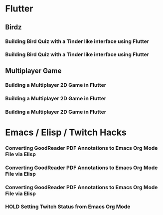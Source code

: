 #+TODO: HOLD(h)

* Flutter

** Birdz 

*** Building Bird Quiz with a Tinder like interface using Flutter
SCHEDULED: <2020-05-11 Mon 18:30-20:00>

*** Building Bird Quiz with a Tinder like interface using Flutter
SCHEDULED: <2020-05-11 Tue 18:30-20:15>

** Multiplayer Game

*** Building a Multiplayer 2D Game in Flutter
SCHEDULED: <2020-05-14 Wed 18:30-20:15>

*** Building a Multiplayer 2D Game in Flutter
SCHEDULED: <2020-05-14 Thu 18:30-20:15>

*** Building a Multiplayer 2D Game in Flutter
SCHEDULED: <2020-05-14 Fri 18:30-20:15>

* Emacs / Elisp / Twitch Hacks

*** Converting GoodReader PDF Annotations to Emacs Org Mode File via Elisp  
SCHEDULED: <2020-05-23 Sat 18:30-20:15>

*** Converting GoodReader PDF Annotations to Emacs Org Mode File via Elisp  
SCHEDULED: <2020-05-24 Sun 14:00-17:45>

*** Converting GoodReader PDF Annotations to Emacs Org Mode File via Elisp  
SCHEDULED: <2020-05-24 Sun 18:30-20:15>

*** HOLD Setting Twitch Status from Emacs Org Mode
SCHEDULED: <2020-05-12 Sun 18:30-20:15>
